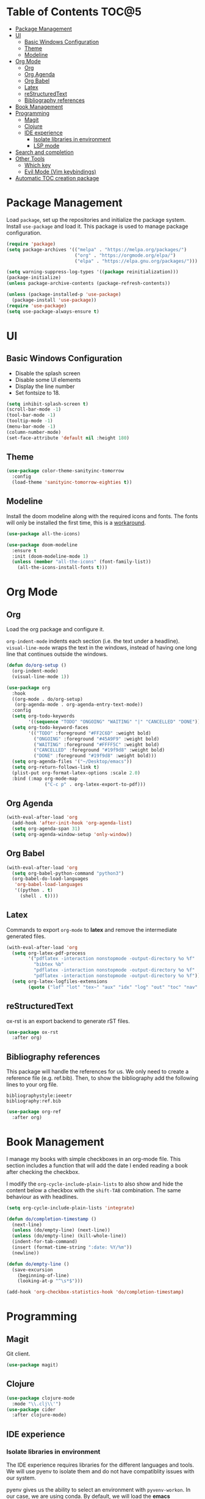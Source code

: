 * Table of Contents                                                   :TOC@5:
- [[#package-management][Package Management]]
- [[#ui][UI]]
  - [[#basic-windows-configuration][Basic Windows Configuration]]
  - [[#theme][Theme]]
  - [[#modeline][Modeline]]
- [[#org-mode][Org Mode]]
  - [[#org][Org]]
  - [[#org-agenda][Org Agenda]]
  - [[#org-babel][Org Babel]]
  - [[#latex][Latex]]
  - [[#restructuredtext][reStructuredText]]
  - [[#bibliography-references][Bibliography references]]
- [[#book-management][Book Management]]
- [[#programming][Programming]]
  - [[#magit][Magit]]
  - [[#clojure][Clojure]]
  - [[#ide-experience][IDE experience]]
    - [[#isolate-libraries-in-environment][Isolate libraries in environment]]
    - [[#lsp-mode][LSP mode]]
- [[#search-and-completion][Search and completion]]
- [[#other-tools][Other Tools]]
  - [[#which-key][Which key]]
  - [[#evil-mode-vim-keybindings][Evil Mode (Vim keybindings)]]
- [[#automatic-toc-creation-package][Automatic TOC creation package]]

* Package Management

Load =package=, set up the repositories and initialize the package system.
Install =use-package= and load it. This package is used to manage package configuration.

#+begin_src emacs-lisp
  (require 'package)
  (setq package-archives '(("melpa" . "https://melpa.org/packages/")
                           ("org" . "https://orgmode.org/elpa/")
                           ("elpa" . "https://elpa.gnu.org/packages/")))

  (setq warning-suppress-log-types '((package reinitialization)))
  (package-initialize)
  (unless package-archive-contents (package-refresh-contents))

  (unless (package-installed-p 'use-package)
    (package-install 'use-package))
  (require 'use-package)
  (setq use-package-always-ensure t)
#+end_src

* UI

** Basic Windows Configuration

- Disable the splash screen
- Disable some UI elements
- Display the line number
- Set fontsize to 18.

#+begin_src emacs-lisp
  (setq inhibit-splash-screen t)
  (scroll-bar-mode -1)
  (tool-bar-mode -1)
  (tooltip-mode -1)
  (menu-bar-mode -1)
  (column-number-mode)
  (set-face-attribute 'default nil :height 180)
#+end_src

** Theme

#+begin_src emacs-lisp
  (use-package color-theme-sanityinc-tomorrow
    :config
    (load-theme 'sanityinc-tomorrow-eighties t))
#+end_src

** Modeline

Install the doom modeline along with the required icons and fonts.
The fonts will only be installed the first time, this is a [[https://github.com/domtronn/all-the-icons.el/issues/120][workaround]].

#+begin_src emacs-lisp
  (use-package all-the-icons)

  (use-package doom-modeline
    :ensure t
    :init (doom-modeline-mode 1)
    (unless (member "all-the-icons" (font-family-list))
      (all-the-icons-install-fonts t)))
#+end_src

* Org Mode

** Org

Load the org package and configure it.

=org-indent-mode= indents each section (i.e. the text under a headline).
=visual-line-mode= wraps the text in the windows, instead of having one long line that continues outside the windows.

#+begin_src emacs-lisp
  (defun do/org-setup ()
    (org-indent-mode)
    (visual-line-mode 1))

  (use-package org
    :hook
    ((org-mode . do/org-setup)
     (org-agenda-mode . org-agenda-entry-text-mode))
    :config
    (setq org-todo-keywords
          '((sequence "TODO" "ONGOING" "WAITING" "|" "CANCELLED" "DONE")))
    (setq org-todo-keyword-faces
          '(("TODO" :foreground "#FF2C6D" :weight bold)
            ("ONGOING" :foreground "#45A9F9" :weight bold)
            ("WAITING" :foreground "#FFFF5C" :weight bold)
            ("CANCELLED" :foreground "#19f9d8" :weight bold)
            ("DONE" :foreground "#19f9d8" :weight bold)))
    (setq org-agenda-files '("~/Desktop/emacs"))
    (setq org-return-follows-link t)
    (plist-put org-format-latex-options :scale 2.0)
    :bind (:map org-mode-map
                ("C-c p" . org-latex-export-to-pdf)))
#+end_src

** Org Agenda

#+begin_src emacs-lisp
  (with-eval-after-load 'org
    (add-hook 'after-init-hook 'org-agenda-list)
    (setq org-agenda-span 31)
    (setq org-agenda-window-setup 'only-window))
#+end_src

** Org Babel

#+begin_src emacs-lisp
  (with-eval-after-load 'org
    (setq org-babel-python-command "python3")
    (org-babel-do-load-languages
     'org-babel-load-languages
     '((python . t)
       (shell . t))))
#+end_src

** Latex

Commands to export =org-mode= to *latex* and remove the intermediate generated files.

#+begin_src emacs-lisp
  (with-eval-after-load 'org
    (setq org-latex-pdf-process
          '("pdflatex -interaction nonstopmode -output-directory %o %f"
            "bibtex %b"
            "pdflatex -interaction nonstopmode -output-directory %o %f"
            "pdflatex -interaction nonstopmode -output-directory %o %f"))
    (setq org-latex-logfiles-extensions
          (quote ("lof" "lot" "tex~" "aux" "idx" "log" "out" "toc" "nav" "snm" "vrb" "dvi" "fdb_latexmk" "blg" "brf" "fls" "entoc" "ps" "spl" "bbl" "xmpi" "run.xml" "bcf" "acn" "acr" "alg" "glg" "gls" "ist"))))
#+end_src

** reStructuredText

ox-rst is an export backend to generate rST files.

#+begin_src emacs-lisp
  (use-package ox-rst
    :after org)
#+end_src

** Bibliography references

This package will handle the references for us. We only need to create a reference file (e.g. ref.bib). Then, to show the bibliography add the following lines to your org file.

#+begin_example
bibliographystyle:ieeetr
bibliography:ref.bib
#+end_example

#+begin_src emacs-lisp
  (use-package org-ref
    :after org)
#+end_src

* Book Management

I manage my books with simple checkboxes in an org-mode file. This section includes a function that will add the date I ended reading a book after checking the checkbox.

I modify the =org-cycle-include-plain-lists= to also show and hide the content below a checkbox with the =shift-TAB= combination. The same behaviour as with headlines.

#+begin_src emacs-lisp
  (setq org-cycle-include-plain-lists 'integrate)

  (defun do/completion-timestamp ()
    (next-line)
    (unless (do/empty-line) (next-line))
    (unless (do/empty-line) (kill-whole-line))
    (indent-for-tab-command)
    (insert (format-time-string ":date: %Y/%m"))
    (newline))

  (defun do/empty-line ()
    (save-excursion
      (beginning-of-line)
      (looking-at-p "^\s*$")))

  (add-hook 'org-checkbox-statistics-hook 'do/completion-timestamp)
#+end_src

* Programming

** Magit

Git client.

#+begin_src emacs-lisp
  (use-package magit)
#+end_src

** Clojure

#+begin_src emacs-lisp
  (use-package clojure-mode
    :mode "\\.clj\\'")
  (use-package cider
    :after clojure-mode)
#+end_src

** IDE experience

*** Isolate libraries in environment 

The IDE experience requires libraries for the different languages and tools. We will use pyenv to isolate them and do not have compatiblity issues with our system.

pyenv gives us the ability to select an environment with =pyvenv-workon=. In our case, we are using conda. By default, we will load the *emacs* environment.

I based this on [[https://ddavis.io/posts/emacs-python-lsp/][ddavis post]], but changed pyenv for miniconda.

#+begin_src emacs-lisp
  (use-package pyvenv
    :init
    (setenv "WORKON_HOME" "~/miniconda3/envs"))

  (with-eval-after-load 'pyvenv
    (pyvenv-workon "emacs"))
#+end_src

*** LSP mode

#+begin_src emacs-lisp
  (use-package lsp-mode
    :commands lsp)
#+end_src

* Search and completion

#+begin_src emacs-lisp
  (use-package vertico
    :init (vertico-mode))

  (use-package corfu
    :after vertico)

  (use-package consult
    :demand t
    :bind (("C-s" . consult-line)))

  (use-package marginalia
    :after vertico
    :custom
    (marginalia-annotators '(marginalia-annotators-heavy marginalia-annotators-light nil))
    :init
    (marginalia-mode))
#+end_src

* Other Tools

** Which key

UI panel to show all the possible completions of a key binding. For example, if you start pressing =C-c=, a panel will appear with the possible completions.

#+begin_src emacs-lisp
(use-package which-key
  :init (which-key-mode)
  :diminish which-key-mode
  :config
  (setq which-key-idle-delay 1))
#+end_src

** Evil Mode (Vim keybindings)

Enable vim modal key bindings. Modify *j* and *k* motion to work on wrapped lines.

#+begin_src emacs-lisp
  (use-package evil
    :init
    (setq evil-want-integration t)
    (setq evil-want-keybinding nil)
    :config
    (evil-mode 1)
    (define-key evil-motion-state-map (kbd "RET") nil)
    (evil-global-set-key 'motion "j" 'evil-next-visual-line)
    (evil-global-set-key 'motion "k" 'evil-previous-visual-line))

  (use-package evil-collection
    :after evil
    :config
    (evil-collection-init))

  ;;(with-eval-after-load 'evil-maps
  ;;(define-key evil-motion-state-map (kbd "RET") nil))
#+end_src

* Automatic TOC creation package

This package allows to automatically update the *TOC* on save.

#+begin_src emacs-lisp
  (use-package toc-org
    :hook (org-mode . toc-org-mode))
#+end_src
